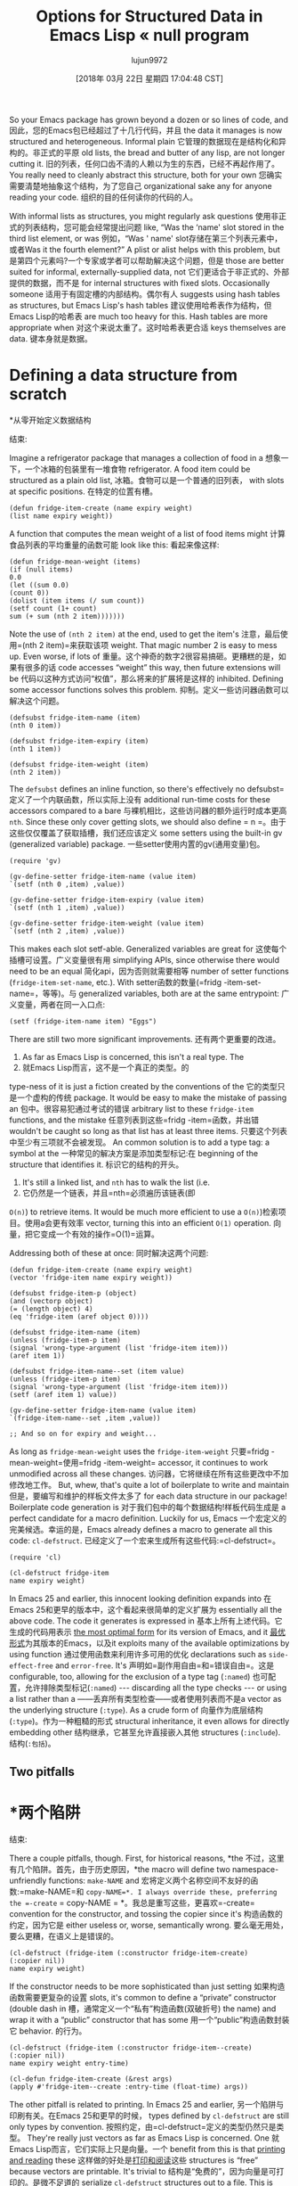 #+TITLE: Options for Structured Data in Emacs Lisp « null program
#+URL: http://nullprogram.com/blog/2018/02/14/
#+AUTHOR: lujun9972
#+TAGS: raw
#+DATE: [2018年 03月 22日 星期四 17:04:48 CST]
#+LANGUAGE:  zh-CN
#+OPTIONS:  H:6 num:nil toc:t n:nil ::t |:t ^:nil -:nil f:t *:t <:nil

So your Emacs package has grown beyond a dozen or so lines of code, and
因此，您的Emacs包已经超过了十几行代码，并且
the data it manages is now structured and heterogeneous. Informal plain
它管理的数据现在是结构化和异构的。非正式的平原
old lists, the bread and butter of any lisp, are not longer cutting it.
旧的列表，任何口齿不清的人赖以为生的东西，已经不再起作用了。
You really need to cleanly abstract this structure, both for your own
您确实需要清楚地抽象这个结构，为了您自己
organizational sake any for anyone reading your code.
组织的目的任何读你的代码的人。

With informal lists as structures, you might regularly ask questions
使用非正式的列表结构，您可能会经常提出问题
like, “Was the ‘name' slot stored in the third list element, or was
例如，“Was ' name' slot存储在第三个列表元素中，或者Was
it the fourth element?” A plist or alist helps with this problem, but
是第四个元素吗?一个专家或学者可以帮助解决这个问题，但是
those are better suited for informal, externally-supplied data, not
它们更适合于非正式的、外部提供的数据，而不是
for internal structures with fixed slots. Occasionally someone
适用于有固定槽的内部结构。偶尔有人
suggests using hash tables as structures, but Emacs Lisp's hash tables
建议使用哈希表作为结构，但Emacs Lisp的哈希表
are much too heavy for this. Hash tables are more appropriate when
对这个来说太重了。这时哈希表更合适
keys themselves are data.
键本身就是数据。

* Defining a data structure from scratch
*从零开始定义数据结构
:PROPERTIES:
属性:
:CUSTOM_ID: defining-a-data-structure-from-scratch
:CUSTOM_ID defining-a-data-structure-from-scratch
:END:
结束:

Imagine a refrigerator package that manages a collection of food in a
想象一下，一个冰箱的包装里有一堆食物
refrigerator. A food item could be structured as a plain old list,
冰箱。食物可以是一个普通的旧列表，
with slots at specific positions.
在特定的位置有槽。

#+BEGIN_EXAMPLE
(defun fridge-item-create (name expiry weight)
(list name expiry weight))
#+END_EXAMPLE

A function that computes the mean weight of a list of food items might
计算食品列表的平均重量的函数可能
look like this:
看起来像这样:

#+BEGIN_EXAMPLE
(defun fridge-mean-weight (items)
(if (null items)
0.0
(let ((sum 0.0)
(count 0))
(dolist (item items (/ sum count))
(setf count (1+ count)
sum (+ sum (nth 2 item)))))))
#+END_EXAMPLE

Note the use of =(nth 2 item)= at the end, used to get the item's
注意，最后使用=(nth 2 item)=来获取该项
weight. That magic number 2 is easy to mess up. Even worse, if lots of
重量。这个神奇的数字2很容易搞砸。更糟糕的是，如果有很多的话
code accesses “weight” this way, then future extensions will be
代码以这种方式访问“权值”，那么将来的扩展将是这样的
inhibited. Defining some accessor functions solves this problem.
抑制。定义一些访问器函数可以解决这个问题。

#+BEGIN_EXAMPLE
(defsubst fridge-item-name (item)
(nth 0 item))

(defsubst fridge-item-expiry (item)
(nth 1 item))

(defsubst fridge-item-weight (item)
(nth 2 item))
#+END_EXAMPLE

The =defsubst= defines an inline function, so there's effectively no
defsubst=定义了一个内联函数，所以实际上没有
additional run-time costs for these accessors compared to a bare
与裸机相比，这些访问器的额外运行时成本更高
=nth=. Since these only cover getting slots, we should also define
= n =。由于这些仅仅覆盖了获取插槽，我们还应该定义
some setters using the built-in gv (generalized variable) package.
一些setter使用内置的gv(通用变量)包。

#+BEGIN_EXAMPLE
(require 'gv)

(gv-define-setter fridge-item-name (value item)
`(setf (nth 0 ,item) ,value))

(gv-define-setter fridge-item-expiry (value item)
`(setf (nth 1 ,item) ,value))

(gv-define-setter fridge-item-weight (value item)
`(setf (nth 2 ,item) ,value))
#+END_EXAMPLE

This makes each slot setf-able. Generalized variables are great for
这使每个插槽可设置。广义变量很有用
simplifying APIs, since otherwise there would need to be an equal
简化api，因为否则就需要相等
number of setter functions (=fridge-item-set-name=, etc.). With
setter函数的数量(=fridg -item-set-name=，等等)。与
generalized variables, both are at the same entrypoint:
广义变量，两者在同一入口点:

#+BEGIN_EXAMPLE
(setf (fridge-item-name item) "Eggs")
#+END_EXAMPLE

There are still two more significant improvements.
还有两个更重要的改进。

1. As far as Emacs Lisp is concerned, this isn't a real type. The
1. 就Emacs Lisp而言，这不是一个真正的类型。的
type-ness of it is just a fiction created by the conventions of the
它的类型只是一个虚构的传统
package. It would be easy to make the mistake of passing an
包中。很容易犯通过考试的错误
arbitrary list to these =fridge-item= functions, and the mistake
任意列表到这些=fridg -item=函数，并出错
wouldn't be caught so long as that list has at least three items.
只要这个列表中至少有三项就不会被发现。
An common solution is to add a type tag: a symbol at the
一种常见的解决方案是添加类型标记:在
beginning of the structure that identifies it.
标识它的结构的开头。

2. It's still a linked list, and =nth= has to walk the list (i.e.
2. 它仍然是一个链表，并且=nth=必须遍历该链表(即
=O(n)=) to retrieve items. It would be much more efficient to use a
=O(n)=)检索项目。使用a会更有效率
vector, turning this into an efficient =O(1)= operation.
向量，把它变成一个有效的操作=O(1)=运算。

Addressing both of these at once:
同时解决这两个问题:

#+BEGIN_EXAMPLE
(defun fridge-item-create (name expiry weight)
(vector 'fridge-item name expiry weight))

(defsubst fridge-item-p (object)
(and (vectorp object)
(= (length object) 4)
(eq 'fridge-item (aref object 0))))

(defsubst fridge-item-name (item)
(unless (fridge-item-p item)
(signal 'wrong-type-argument (list 'fridge-item item)))
(aref item 1))

(defsubst fridge-item-name--set (item value)
(unless (fridge-item-p item)
(signal 'wrong-type-argument (list 'fridge-item item)))
(setf (aref item 1) value))

(gv-define-setter fridge-item-name (value item)
`(fridge-item-name--set ,item ,value))

;; And so on for expiry and weight...
#+END_EXAMPLE

As long as =fridge-mean-weight= uses the =fridge-item-weight=
只要=fridg -mean-weight=使用=fridg -item-weight=
accessor, it continues to work unmodified across all these changes.
访问器，它将继续在所有这些更改中不加修改地工作。
But, whew, that's quite a lot of boilerplate to write and maintain
但是，要编写和维护的样板文件太多了
for each data structure in our package! Boilerplate code generation is
对于我们包中的每个数据结构!样板代码生成是
a perfect candidate for a macro definition. Luckily for us, Emacs
一个宏定义的完美候选。幸运的是，Emacs
already defines a macro to generate all this code: =cl-defstruct=.
已经定义了一个宏来生成所有这些代码:=cl-defstruct=。

#+BEGIN_EXAMPLE
(require 'cl)

(cl-defstruct fridge-item
name expiry weight)
#+END_EXAMPLE

In Emacs 25 and earlier, this innocent looking definition expands into
在Emacs 25和更早的版本中，这个看起来很简单的定义扩展为
essentially all the above code. The code it generates is expressed in
基本上所有上述代码。它生成的代码用表示
[[/blog/2017/01/30/][the most optimal form]] for its version of Emacs, and it
[[/blog/2017/01/30/][最优形式]]为其版本的Emacs，以及it
exploits many of the available optimizations by using function
通过使用函数来利用许多可用的优化
declarations such as =side-effect-free= and =error-free=. It's
声明如=副作用自由=和=错误自由=。这是
configurable, too, allowing for the exclusion of a type tag (=:named=)
也可配置，允许排除类型标记(=:named=)
--- discarding all the type checks --- or using a list rather than a
——丢弃所有类型检查——或者使用列表而不是a
vector as the underlying structure (=:type=). As a crude form of
向量作为底层结构(=:type=)。作为一种粗糙的形式
structural inheritance, it even allows for directly embedding other
结构继承，它甚至允许直接嵌入其他
structures (=:include=).
结构(=:包括=)。

** Two pitfalls
* *两个陷阱
:PROPERTIES:
属性:
:CUSTOM_ID: two-pitfalls
:CUSTOM_ID two-pitfalls
:END:
结束:

There a couple pitfalls, though. First, for historical reasons, *the
不过，这里有几个陷阱。首先，由于历史原因，*the
macro will define two namespace-unfriendly functions: =make-NAME= and
宏将定义两个名称空间不友好的函数:=make-NAME=和
=copy-NAME=*. I always override these, preferring the =-create=
= copy-NAME = *。我总是重写这些，更喜欢=-create=
convention for the constructor, and tossing the copier since it's
构造函数的约定，因为它是
either useless or, worse, semantically wrong.
要么毫无用处，要么更糟，在语义上是错误的。

#+BEGIN_EXAMPLE
(cl-defstruct (fridge-item (:constructor fridge-item-create)
(:copier nil))
name expiry weight)
#+END_EXAMPLE

If the constructor needs to be more sophisticated than just setting
如果构造函数需要更复杂的设置
slots, it's common to define a “private” constructor (double dash in
槽，通常定义一个“私有”构造函数(双破折号)
the name) and wrap it with a “public” constructor that has some
用一个“public”构造函数封装它
behavior.
的行为。

#+BEGIN_EXAMPLE
(cl-defstruct (fridge-item (:constructor fridge-item--create)
(:copier nil))
name expiry weight entry-time)

(cl-defun fridge-item-create (&rest args)
(apply #'fridge-item--create :entry-time (float-time) args))
#+END_EXAMPLE

The other pitfall is related to printing. In Emacs 25 and earlier,
另一个陷阱与印刷有关。在Emacs 25和更早的时候，
types defined by =cl-defstruct= are still only types by convention.
按照约定，由=cl-defstruct=定义的类型仍然只是类型。
They're really just vectors as far as Emacs Lisp is concerned. One
就Emacs Lisp而言，它们实际上只是向量。一个
benefit from this is that [[/blog/2013/12/30/][printing and reading]] these
这样做的好处是[[/blog/2013/12/30/][打印和阅读]]这些
structures is “free” because vectors are printable. It's trivial to
结构是“免费的”，因为向量是可打印的。是微不足道的
serialize =cl-defstruct= structures out to a file. This is [[/blog/2013/09/09/][exactly
序列化=cl-defstruct=构造出一个文件。这是[[/博客/ 2013/09/09 /][没错
how the Elfeed database works]].
Elfeed数据库如何工作]]。

The pitfall is that *once a structure has been serialized, there's no
问题是，一旦一个结构被序列化了，就没有了
more changing the =cl-defstruct= definition.* It's now a file format
更多更改=cl-defstruct=定义。*现在是文件格式
definition, so the slots are locked in place. Forever.
定义是，槽被锁定在一个地方。直到永远。

Emacs 26 throws a wrench in all this, though it's worth it in the long
Emacs 26给这一切带来了麻烦，尽管从长远来看是值得的
run. There's a new primitive type in Emacs 26 with its own reader
运行。Emacs 26中有一个新的原始类型，它有自己的阅读器
syntax: records. This is similar to hash tables [[/blog/2010/06/07/][becoming first class
语法:记录。这类似于哈希表[[/blog/2010/06/07/]成为第一类
in the reader in Emacs 23.2]]. In Emacs 26, =cl-defstruct= uses
在Emacs 23.2的读者中[]。在Emacs 26中，=cl-defstruct=使用
records instead of vectors.
记录而不是向量。

#+BEGIN_EXAMPLE
;; Emacs 25:
(fridge-item-create :name "Eggs" :weight 11.1)
;; => [cl-struct-fridge-item "Eggs" nil 11.1]

;; Emacs 26:
(fridge-item-create :name "Eggs" :weight 11.1)
;; => #s(fridge-item "Eggs" nil 11.1)
#+END_EXAMPLE

So far slots are still accessed using =aref=, and all the type
到目前为止，插槽仍然使用=aref=和所有类型进行访问
checking still happens in Emacs Lisp. The only practical change is the
检查仍然在Emacs Lisp中发生。唯一实际的变化是
=record= function is used in place of the =vector= function when
当使用=record=函数代替=vector=函数时
allocating a structure. But it does pave the way for more interesting
分配结构。但它确实为更有趣的事情铺平了道路
things in the future.
未来的事情。

The major short-term downside is that this breaks printed compatibility
主要的短期缺点是这会破坏打印兼容性
across the Emacs 25/26 boundary. The =cl-old-struct-compat-mode=
跨过Emacs 25/26边界。= cl-old-struct-compat-mode =
function can be used for some degree of backwards, but not forwards,
函数可以用于某种程度的向后，但不能用于向前，
compatibility. Emacs 26 can read and use some structures printed by
兼容性。Emacs 26可以读取和使用一些打印出来的结构
Emacs 25 and earlier, but the reverse will never be true. This issue
Emacs 25和更早，但反过来永远不会是真的。这个问题
initially [[https://debbugs.gnu.org/cgi/bugreport.cgi?bug=27617][tripped up Emacs' built-in packages]], and when Emacs 26
最初的[[https://debbugs.gnu.org/cgi/bugreport.cgi?bug=27617][绊倒了Emacs的内置包]]，当Emacs 26
is released we'll see more of these issues arise in external packages.
我们将看到更多的这些问题出现在外部包。

* Dynamic dispatch
*动态调度
:PROPERTIES:
属性:
:CUSTOM_ID: dynamic-dispatch
:CUSTOM_ID:动态调度)
:END:
结束:

Prior to Emacs 25, the major built-in package for dynamic dispatch ---
在Emacs 25之前，动态调度的主要内置包——
functions that specialize on the run-time type of their arguments --- was
专门针对其参数的运行时类型的函数——was
EIEIO, though it only supported single dispatch (specializing on a
EIEIO，虽然它只支持单个分派(专门针对a
single argument). EIEIO brought much of the Common Lisp Object System
单参数)。EIEIO带来了许多常见的Lisp对象系统
(CLOS) to Emacs Lisp, including classes and methods.
(CLOS)到Emacs Lisp，包括类和方法。

Emacs 25 introduced a more sophisticated dynamic dispatch package
Emacs 25引入了更复杂的动态分派包
called cl-generic. It focuses only on dynamic dispatch and supports
叫cl-generic。它只关注动态调度和支持
multiple dispatch, completely replacing the dynamic dispatch portion
多分派，完全替代动态分派部分
of EIEIO. Since =cl-defstruct= does inheritance and cl-generic does
EIEIO。因为=cl-defstruct=做继承，而cl-generic做继承
dynamic dispatch, there's not really much left for EIEIO --- besides bad
动态调度，留给EIEIO的就不多了——除了坏的
ideas like multiple inheritance and method combination.
比如多重继承和方法组合。

Without either of these packages, the most direct way to build single
没有这些包中的任何一个，最直接的方式是构建single
dispatch on top of =cl-defstruct= would be to [[/blog/2014/10/21/][shove a function in one
分派在=cl-defstruct=将是[[/blog/2014/10/21/]][推一个功能在一个
of the slots]]. Then the “method” is just a wrapper that call this
槽]]。那么“方法”就是调用这个的包装器
function.
函数。

#+BEGIN_EXAMPLE
;; Base "class"

(cl-defstruct greeter
greeting)

(defun greet (thing)
(funcall (greeter-greeting thing) thing))

;; Cow "class"

(cl-defstruct (cow (:include greeter)
(:constructor cow--create)))

(defun cow-create ()
(cow--create :greeting (lambda (_) "Moo!")))

;; Bird "class"

(cl-defstruct (bird (:include greeter)
(:constructor bird--create)))

(defun bird-create ()
(bird--create :greeting (lambda (_) "Chirp!")))

;; Usage:

(greet (cow-create))
;; => "Moo!"

(greet (bird-create))
;; => "Chirp!"
#+END_EXAMPLE

Since cl-generic is aware of the types created by =cl-defstruct=,
因为cl-generic知道由=cl-defstruct=创建的类型，
functions can specialize on them as if they were native types. It's a
函数可以专门化它们，就像它们是本机类型一样。这是一个
lot simpler to let cl-generic do all the hard work. The people reading
让cl-generic来做所有的艰苦工作要简单得多。人们阅读
your code will appreciate it, too:
你的代码也会欣赏它:

#+BEGIN_EXAMPLE
(require 'cl-generic)

(cl-defgeneric greet (greeter))

(cl-defstruct cow)

(cl-defmethod greet ((_ cow))
"Moo!")

(cl-defstruct bird)

(cl-defmethod greet ((_ bird))
"Chirp!")

(greet (make-cow))
;; => "Moo!"

(greet (make-bird))
;; => "Chirp!"
#+END_EXAMPLE

The majority of the time a simple =cl-defstruct= will fulfill your
大多数情况下，一个简单的=cl-defstruct=将满足你的
needs, keeping in mind the gotcha with the constructor and copier
注意构造函数和复印机的问题
names. Its use should feel almost as natural as defining functions.
的名字。它的使用应该和定义函数一样自然。
